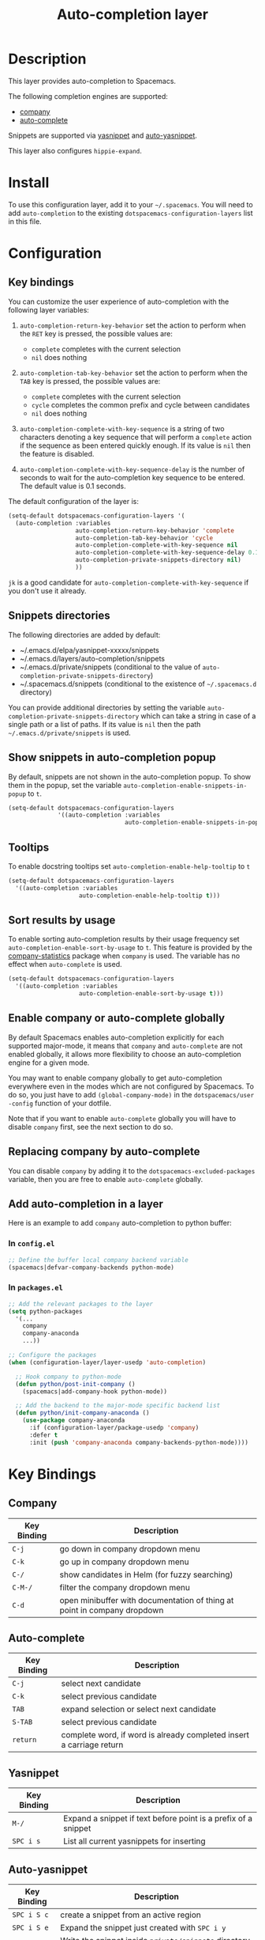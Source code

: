 #+TITLE: Auto-completion layer

* Table of Contents                                         :TOC_4_org:noexport:
 - [[Description][Description]]
 - [[Install][Install]]
 - [[Configuration][Configuration]]
   - [[Key bindings][Key bindings]]
   - [[Snippets directories][Snippets directories]]
   - [[Show snippets in auto-completion popup][Show snippets in auto-completion popup]]
   - [[Tooltips][Tooltips]]
   - [[Sort results by usage][Sort results by usage]]
   - [[Enable company or auto-complete globally][Enable company or auto-complete globally]]
   - [[Replacing company by auto-complete][Replacing company by auto-complete]]
   - [[Add auto-completion in a layer][Add auto-completion in a layer]]
     - [[In =config.el=][In =config.el=]]
     - [[In =packages.el=][In =packages.el=]]
 - [[Key Bindings][Key Bindings]]
   - [[Company][Company]]
   - [[Auto-complete][Auto-complete]]
   - [[Yasnippet][Yasnippet]]
   - [[Auto-yasnippet][Auto-yasnippet]]

* Description
This layer provides auto-completion to Spacemacs.

The following completion engines are supported:
- [[http://company-mode.github.io/][company]]
- [[http://auto-complete.org/][auto-complete]]

Snippets are supported via [[https://github.com/capitaomorte/yasnippet][yasnippet]] and [[https://github.com/abo-abo/auto-yasnippet][auto-yasnippet]].

This layer also configures =hippie-expand=.

* Install
To use this configuration layer, add it to your =~/.spacemacs=. You will need to
add =auto-completion= to the existing =dotspacemacs-configuration-layers= list in this
file.

* Configuration
** Key bindings
You can customize the user experience of auto-completion with the following
layer variables:

1. =auto-completion-return-key-behavior= set the action to perform when the
   ~RET~ key is pressed, the possible values are:
   - =complete= completes with the current selection
   - =nil= does nothing

2. =auto-completion-tab-key-behavior= set the action to perform when the ~TAB~
   key is pressed, the possible values are:
   - =complete= completes with the current selection
   - =cycle= completes the common prefix and cycle between candidates
   - =nil= does nothing

3. =auto-completion-complete-with-key-sequence= is a string of two characters
   denoting a key sequence that will perform a =complete= action if the sequence
   as been entered quickly enough. If its value is =nil= then the feature is
   disabled.

4. =auto-completion-complete-with-key-sequence-delay= is the number of seconds
   to wait for the auto-completion key sequence to be entered. The default value
   is 0.1 seconds.

The default configuration of the layer is:

#+BEGIN_SRC emacs-lisp
(setq-default dotspacemacs-configuration-layers '(
  (auto-completion :variables
                   auto-completion-return-key-behavior 'complete
                   auto-completion-tab-key-behavior 'cycle
                   auto-completion-complete-with-key-sequence nil
                   auto-completion-complete-with-key-sequence-delay 0.1
                   auto-completion-private-snippets-directory nil)
                   ))
#+END_SRC

~jk~ is a good candidate for =auto-completion-complete-with-key-sequence= if
you don't use it already.

** Snippets directories
The following directories are added by default:
- ~/.emacs.d/elpa/yasnippet-xxxxx/snippets
- ~/.emacs.d/layers/auto-completion/snippets
- ~/.emacs.d/private/snippets (conditional to the value of =auto-completion-private-snippets-directory=)
- ~/.spacemacs.d/snippets (conditional to the existence of =~/.spacemacs.d= directory)

You can provide additional directories by setting the variable
=auto-completion-private-snippets-directory= which can take a string in case of
a single path or a list of paths.
If its value is =nil= then the path =~/.emacs.d/private/snippets= is used.

** Show snippets in auto-completion popup
By default, snippets are not shown in the auto-completion popup. To show them in
the popup, set the variable =auto-completion-enable-snippets-in-popup= to =t=.

#+BEGIN_SRC emacs-lisp
  (setq-default dotspacemacs-configuration-layers
                '((auto-completion :variables
                                   auto-completion-enable-snippets-in-popup t)))
#+END_SRC

** Tooltips
To enable docstring tooltips set =auto-completion-enable-help-tooltip= to =t=

#+BEGIN_SRC emacs-lisp
(setq-default dotspacemacs-configuration-layers
  '((auto-completion :variables
                    auto-completion-enable-help-tooltip t)))
#+END_SRC

** Sort results by usage
To enable sorting auto-completion results by their usage frequency set
=auto-completion-enable-sort-by-usage= to =t=.
This feature is provided by the [[https://github.com/company-mode/company-statistics][company-statistics]] package when =company=
is used.
The variable has no effect when =auto-complete= is used.

#+BEGIN_SRC emacs-lisp
(setq-default dotspacemacs-configuration-layers
  '((auto-completion :variables
                    auto-completion-enable-sort-by-usage t)))
#+END_SRC

** Enable company or auto-complete globally
By default Spacemacs enables auto-completion explicitly for each supported
major-mode, it means that =company= and =auto-complete= are not enabled
globally, it allows more flexibility to choose an auto-completion engine
for a given mode.

You may want to enable company globally to get auto-completion
everywhere even in the modes which are not configured by Spacemacs. To do
so, you just have to add =(global-company-mode)= in the
=dotspacemacs/user -config= function of your dotfile.

Note that if you want to enable =auto-complete= globally you will have to
disable =company= first, see the next section to do so.

** Replacing company by auto-complete
You can disable =company= by adding it to the =dotspacemacs-excluded-packages=
variable, then you are free to enable =auto-complete= globally.

** Add auto-completion in a layer
Here is an example to add =company= auto-completion to python buffer:

*** In =config.el=
#+BEGIN_SRC emacs-lisp
  ;; Define the buffer local company backend variable
  (spacemacs|defvar-company-backends python-mode)
#+END_SRC

*** In =packages.el=
#+BEGIN_SRC emacs-lisp
  ;; Add the relevant packages to the layer
  (setq python-packages
    '(...
      company
      company-anaconda
      ...))

  ;; Configure the packages
  (when (configuration-layer/layer-usedp 'auto-completion)

    ;; Hook company to python-mode
    (defun python/post-init-company ()
      (spacemacs|add-company-hook python-mode))

    ;; Add the backend to the major-mode specific backend list
    (defun python/init-company-anaconda ()
      (use-package company-anaconda
        :if (configuration-layer/package-usedp 'company)
        :defer t
        :init (push 'company-anaconda company-backends-python-mode))))
#+END_SRC

* Key Bindings
** Company

| Key Binding | Description                                                              |
|-------------+--------------------------------------------------------------------------|
| ~C-j~       | go down in company dropdown menu                                         |
| ~C-k~       | go up in company dropdown menu                                           |
| ~C-/~       | show candidates in Helm (for fuzzy searching)                            |
| ~C-M-/~     | filter the company dropdown menu                                         |
| ~C-d~       | open minibuffer with documentation of thing at point in company dropdown |

** Auto-complete

| Key Binding | Description                                                          |
|-------------+----------------------------------------------------------------------|
| ~C-j~       | select next candidate                                                |
| ~C-k~       | select previous candidate                                            |
| ~TAB~       | expand selection or select next candidate                            |
| ~S-TAB~     | select previous candidate                                            |
| ~return~    | complete word, if word is already completed insert a carriage return |

** Yasnippet

| Key Binding | Description                                                    |
|-------------+----------------------------------------------------------------|
| ~M-/~       | Expand a snippet if text before point is a prefix of a snippet |
| ~SPC i s~   | List all current yasnippets for inserting                      |

** Auto-yasnippet

| Key Binding | Description                                                               |
|-------------+---------------------------------------------------------------------------|
| ~SPC i S c~ | create a snippet from an active region                                    |
| ~SPC i S e~ | Expand the snippet just created with ~SPC i y~                            |
| ~SPC i S w~ | Write the snippet inside =private/snippets= directory for future sessions |
